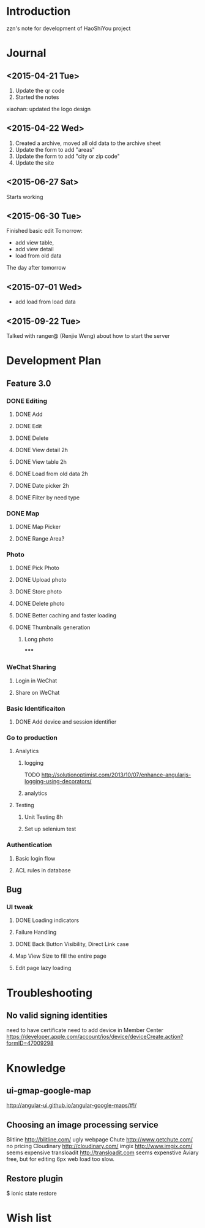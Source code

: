 

* Introduction
zzn's note for development of HaoShiYou project
* Journal
** <2015-04-21 Tue> 
1. Update the qr code
2. Started the notes

xiaohan: updated the logo design
** <2015-04-22 Wed>
1. Created a archive, moved all old data to the archive sheet
2. Update the form to add "areas"
3. Update the form to add "city or zip code"
4. Update the site
** <2015-06-27 Sat>
Starts working
** <2015-06-30 Tue>
Finished basic edit
Tomorrow: 
- add view table,
- add view detail
- load from old data
The day after tomorrow
** <2015-07-01 Wed>
- add load from load data

** <2015-09-22 Tue>
Talked with ranger@ (Renjie Weng) about how to start the server

* Development Plan
** Feature 3.0
*** DONE Editing
**** DONE Add
**** DONE Edit
**** DONE Delete

**** DONE View detail 2h
**** DONE View table 2h
**** DONE Load from old data 2h
**** DONE Date picker 2h


**** DONE Filter by need type
*** DONE Map
**** DONE Map Picker
**** DONE Range Area?


*** Photo
**** DONE Pick Photo
**** DONE Upload photo
**** DONE Store photo
**** DONE Delete photo
**** DONE Better caching and faster loading

**** DONE Thumbnails generation
***** Long photo
*****

*** WeChat Sharing
**** Login in WeChat
**** Share on WeChat
*** Basic Identificaiton
**** DONE Add device and session identifier


*** Go to production
**** Analytics
***** logging
TODO
http://solutionoptimist.com/2013/10/07/enhance-angularjs-logging-using-decorators/
***** analytics
**** Testing
***** Unit Testing 8h
***** Set up selenium test


*** Authentication
**** Basic login flow
**** ACL rules in database

** Bug
*** UI tweak
**** DONE Loading indicators
**** Failure Handling
**** DONE Back Button Visibility, Direct Link case

**** Map View Size to fill the entire page
**** Edit page lazy loading
  
* Troubleshooting
** No valid signing identities
need to have certificate
need to add device in Member Center
https://developer.apple.com/account/ios/device/deviceCreate.action?formID=47009298
  
* Knowledge
** ui-gmap-google-map
http://angular-ui.github.io/angular-google-maps/#!/
** Choosing an image processing service
Blitline http://blitline.com/ ugly webpage
Chute http://www.getchute.com/ no pricing
Cloudinary http://cloudinary.com/ 
imgix http://www.imgix.com/ seems expensive
transloadit http://transloadit.com seems expenstive
Aviary free, but for editing
6px web load too slow.
** Restore plugin
$ ionic state restore


* Wish list


